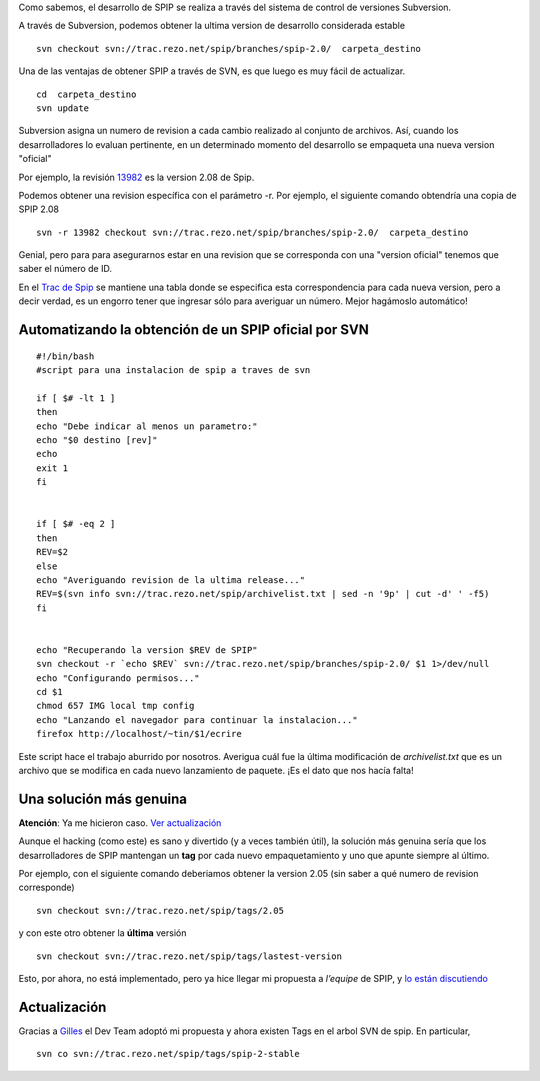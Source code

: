 Como sabemos, el desarrollo de SPIP se realiza a través del sistema de
control de versiones Subversion.

A través de Subversion, podemos obtener la ultima version de desarrollo
considerada estable

::

    svn checkout svn://trac.rezo.net/spip/branches/spip-2.0/  carpeta_destino

Una de las ventajas de obtener SPIP a través de SVN, es que luego es muy
fácil de actualizar.

::

    cd  carpeta_destino
    svn update

Subversion asigna un numero de revision a cada cambio realizado al
conjunto de archivos. Así, cuando los desarrolladores lo evaluan
pertinente, en un determinado momento del desarrollo se empaqueta una
nueva version "oficial"

Por ejemplo, la revisión
`13982 <http://trac.rezo.net/trac/spip/browser/branches/spip-2.0?rev=13982>`_
es la version 2.08 de Spip.

Podemos obtener una revision específica con el parámetro -r. Por
ejemplo, el siguiente comando obtendría una copia de SPIP 2.08

::

    svn -r 13982 checkout svn://trac.rezo.net/spip/branches/spip-2.0/  carpeta_destino

Genial, pero para para asegurarnos estar en una revision que se
corresponda con una "version oficial" tenemos que saber el número de ID.

En el `Trac de Spip <http://trac.rezo.net/trac/spip/wiki>`_ se mantiene
una tabla donde se especifica esta correspondencia para cada nueva
version, pero a decir verdad, es un engorro tener que ingresar sólo para
averiguar un número. Mejor hagámoslo automático!

Automatizando la obtención de un SPIP oficial por SVN
~~~~~~~~~~~~~~~~~~~~~~~~~~~~~~~~~~~~~~~~~~~~~~~~~~~~~

::

    #!/bin/bash
    #script para una instalacion de spip a traves de svn

    if [ $# -lt 1 ]
    then
    echo "Debe indicar al menos un parametro:"
    echo "$0 destino [rev]"
    echo 
    exit 1
    fi


    if [ $# -eq 2 ]
    then
    REV=$2
    else
    echo "Averiguando revision de la ultima release..."
    REV=$(svn info svn://trac.rezo.net/spip/archivelist.txt | sed -n '9p' | cut -d' ' -f5)
    fi


    echo "Recuperando la version $REV de SPIP"
    svn checkout -r `echo $REV` svn://trac.rezo.net/spip/branches/spip-2.0/ $1 1>/dev/null
    echo "Configurando permisos..."
    cd $1
    chmod 657 IMG local tmp config
    echo "Lanzando el navegador para continuar la instalacion..."
    firefox http://localhost/~tin/$1/ecrire

Este script hace el trabajo aburrido por nosotros. Averigua cuál fue la
última modificación de *archivelist.txt* que es un archivo que se
modifica en cada nuevo lanzamiento de paquete. ¡Es el dato que nos hacía
falta!

Una solución más genuina
~~~~~~~~~~~~~~~~~~~~~~~~

**Atención**: Ya me hicieron caso. `Ver
actualización </blog/article/ultima-version-de-spip-por-svn#update>`_

Aunque el hacking (como este) es sano y divertido (y a veces también
útil), la solución más genuina sería que los desarrolladores de SPIP
mantengan un **tag** por cada nuevo empaquetamiento y uno que apunte
siempre al último.

Por ejemplo, con el siguiente comando deberiamos obtener la version 2.05
(sin saber a qué numero de revision corresponde)

::

    svn checkout svn://trac.rezo.net/spip/tags/2.05

y con este otro obtener la **última** versión

::

    svn checkout svn://trac.rezo.net/spip/tags/lastest-version

Esto, por ahora, no está implementado, pero ya hice llegar mi propuesta
a *l’equipe* de SPIP, y `lo están
discutiendo <http://article.gmane.org/gmane.comp.web.spip.devel/53503>`_

Actualización
~~~~~~~~~~~~~

Gracias a `Gilles <http://my.opera.com/tech-nova/blog/>`_ el Dev Team
adoptó mi propuesta y ahora existen Tags en el arbol SVN de spip. En
particular,

::

    svn co svn://trac.rezo.net/spip/tags/spip-2-stable

